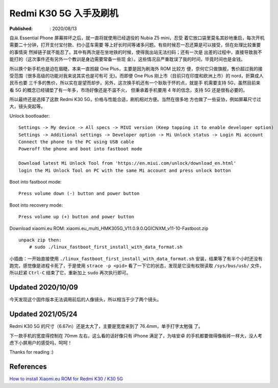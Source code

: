 Redmi K30 5G 入手及刷机
=======================

:Published: : 2020/08/13

.. meta::
    :description: Essential Phone 摔坏之后，入手了红米 k30 5G 手机，谈谈我的
        使用体验，以及如何刷机，刷入 Xiaomi.eu ROM。

自从 Essential Phone 屏幕摔坏之后，就一直将就使用已经退役的 Nubia Z5 mini，忍受
着它放口袋里莫名其妙地重启，每次开机需要二十分钟，打开支付宝付款、扫小蓝车需要
等上好长时间等诸多问题。有些时候忍一忍还算是可以接受，但在处理比较重要的事情突
然掉链子就不能忍了。其中有两次是在坐地铁的时候，使得我出站无法扫码；还有一次是
出差的过程中，直接导致我不能打的（这次事件还有另外一个教训是身边需要常备一些现
金）。这些情况且严重耽误了我的时间，毕竟时间也是金钱。

所以换个新手机也是迫在眉睫。本来一直觊觎 One Plus，主要是因为刷海外 ROM 比较方
便，奈何它只做旗舰，售价超过我的接受范围（很多高级的功能对我来说其实也是可有可
无)。而即便 One Plus 刚上市（目前只在印度和欧洲上市）的 nord，折算成人民币也要
三千多的售价，所以实在是望而却步。另外，这次换手机还有一个耿耿于怀的点，就是手
机需要支持 5G，虽然目前来看 5G 的概念已经铺垫了有一年多，市场好像还是不温不火，
但秉承着手机要用 4 年的信念，支持 5G 还是很有必要的。

所以最终还是选择了这款 Redmi K30 5G，价格与性能合适，刷机相对方便。当然在很多地
方也做了一些妥协，例如屏幕尺寸过大，镜头突起等。

Unlock bootloader: ::

    Settings -> My device -> All specs -> MIUI version (Keep tapping it to enable developer option)
    Settings -> Additional settings -> Developer option -> Mi Unlock status -> Login Mi account
    Connect the phone to the PC using USB cable
    Poweroff the phone and boot into fastboot mode

    Download latest Mi Unlock Tool from 'https://en.miui.com/unlock/download_en.html'
    login the Mi Unlock Tool on PC with the same Mi account and press unlock botton

Boot into fastboot mode: ::

    Press volume down (-) button and power button

Boot into recovery mode: ::

    Press volume up (+) button and power button

Download xiaomi.eu ROM: xiaomi.eu_multi_HMK305G_V11.0.9.0.QGICNXM_v11-10-Fastboot.zip ::

    unpack zip then:
        # sudo ./linux_fastboot_first_install_with_data_format.sh

小插曲：一开始直接使用 ``./linux_fastboot_first_install_with_data_format.sh``
安装，结果等了有半个小时还没有跑完，感觉像是进程卡死了，于是使用 ``strace -p
<pid>`` 看了一下它的状态，发现是它没有权限读取 ``/sys/bus/usb/`` 文件，所以赶紧
``Ctrl-C`` 结束了它，重新加上 ``sudo`` 再次执行即可。

Updated 2020/10/09
------------------

今天发现这个固件版本无法调用前后的人像镜头，所以相当于少了两个镜头。

Updated 2021/05/24
------------------

Redmi K30 5G 的尺寸（6.67in）还是太大了，主要是宽度来到了 76.4mm，单手打字太勉强
了。

下一款手机的宽度得控制在 70mm 左右，这么看的话好像只有 iPhone 满足了，为啥安卓
的手机都要做得像板砖一样大，没人考虑下小屏用户的感受吗，呵呵！


Thanks for reading :)


References
----------

`How to install Xiaomi.eu ROM for Redmi K30 / K30 5G
<https://xiaomi.eu/community/threads/guide-how-to-install-xiaomi-eu-rom-for-redmi-k30-k30-5g.54536/>`_
